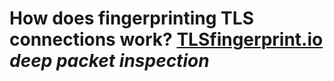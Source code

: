* How does fingerprinting TLS connections work? [[https://tlsfingerprint.io/][TLSfingerprint.io]] [[deep packet inspection]]